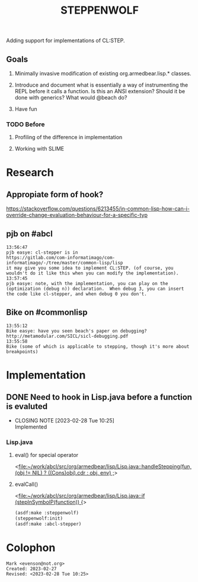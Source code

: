 #+TITLE: STEPPENWOLF

Adding support for implementations of CL:STEP.

** Goals

1.  Minimally invasive modification of existing org.armedbear.lisp.*
    classes.

2.  Introduce and document what is essentially a way of instrumenting
   the REPL before it calls a function.  Is this an ANSI extension?
   Should it be done with generics?  What would @beach do?

3.  Have fun


*** TODO Before 
**** Profiling of the difference in implementation
**** Working with SLIME

* Research
** Appropiate form of hook?
<https://stackoverflow.com/questions/6213455/in-common-lisp-how-can-i-override-change-evaluation-behaviour-for-a-specific-typ>

** pjb on #abcl
#+caption: <https://irclog.tymoon.eu/libera/%23abcl?from=1677468239>
#+begin_example
13:56:47
pjb easye: cl-stepper is in
https://gitlab.com/com-informatimago/com-informatimago/-/tree/master/common-lisp/lisp
it may give you some idea to implement CL:STEP. (of course, you
wouldn't do it like this when you can modify the implementation).
13:57:45
pjb easye: note, with the implementation, you can play on the
(optimization (debug n)) declaration.  When debug 3, you can insert
the code like cl-stepper, and when debug 0 you don't.
#+end_example

** Bike on #commonlisp

#+caption: <https://irclog.tymoon.eu/libera/%23commonlisp?from=1677468298>
#+begin_example
13:55:12
Bike easye: have you seen beach's paper on debugging? http://metamodular.com/SICL/sicl-debugging.pdf
13:55:58
Bike (some of which is applicable to stepping, though it's more about breakpoints)
#+end_example

* Implementation

** DONE Need to hook in Lisp.java before a function is evaluted
CLOSED: [2023-02-28 Tue 10:25]

- CLOSING NOTE [2023-02-28 Tue 10:25] \\
  Implemented
  
*** Lisp.java
**** eval() for special operator
<[[file:~/work/abcl/src/org/armedbear/lisp/Lisp.java::handleStepping(fun, (obj != NIL) ? ((Cons)obj).cdr : obj, env) ;]]>
**** evalCall()
<[[file:~/work/abcl/src/org/armedbear/lisp/Lisp.java::if (stepInSymbolP(function)) {]]>

#+begin_src lisp
  (asdf:make :steppenwolf)
  (steppenwolf:init)
  (asdf:make :abcl-stepper)
#+end_src

* Colophon  
  #+begin_example
    Mark <evenson@not.org>
    Created: 2023-02-27
    Revised: <2023-02-28 Tue 10:25>
  #+end_example
